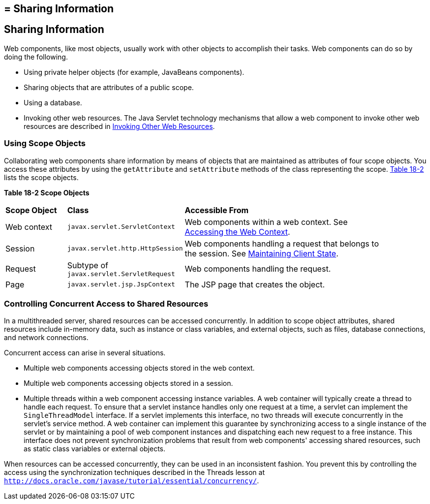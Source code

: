 ## = Sharing Information


[[BNAFO]][[sharing-information]]

Sharing Information
-------------------

Web components, like most objects, usually work with other objects to
accomplish their tasks. Web components can do so by doing the following.

* Using private helper objects (for example, JavaBeans components).
* Sharing objects that are attributes of a public scope.
* Using a database.
* Invoking other web resources. The Java Servlet technology mechanisms
that allow a web component to invoke other web resources are described
in link:servlets007.html#BNAGI[Invoking Other Web Resources].

[[BNAFP]][[using-scope-objects]]

Using Scope Objects
~~~~~~~~~~~~~~~~~~~

Collaborating web components share information by means of objects that
are maintained as attributes of four scope objects. You access these
attributes by using the `getAttribute` and `setAttribute` methods of the
class representing the scope. link:#BNAFQ[Table 18-2] lists the scope
objects.

[[sthref98]][[BNAFQ]]

*Table 18-2 Scope Objects*

[width="90%",cols="15%,25%,50"]
|=======================================================================
|*Scope Object* |*Class* |*Accessible From*
|Web context |`javax.servlet.ServletContext` |Web components within a
web context. See link:servlets008.html#BNAGL[Accessing the Web Context].

|Session |`javax.servlet.http.HttpSession` |Web components handling a
request that belongs to the session. See
link:servlets009.html#BNAGM[Maintaining Client State].

|Request |Subtype of `javax.servlet.ServletRequest` |Web components
handling the request.

|Page |`javax.servlet.jsp.JspContext` |The JSP page that creates the
object.
|=======================================================================


[[BNAFS]][[controlling-concurrent-access-to-shared-resources]]

Controlling Concurrent Access to Shared Resources
~~~~~~~~~~~~~~~~~~~~~~~~~~~~~~~~~~~~~~~~~~~~~~~~~

In a multithreaded server, shared resources can be accessed
concurrently. In addition to scope object attributes, shared resources
include in-memory data, such as instance or class variables, and
external objects, such as files, database connections, and network
connections.

Concurrent access can arise in several situations.

* Multiple web components accessing objects stored in the web context.
* Multiple web components accessing objects stored in a session.
* Multiple threads within a web component accessing instance variables.
A web container will typically create a thread to handle each request.
To ensure that a servlet instance handles only one request at a time, a
servlet can implement the `SingleThreadModel` interface. If a servlet
implements this interface, no two threads will execute concurrently in
the servlet's service method. A web container can implement this
guarantee by synchronizing access to a single instance of the servlet or
by maintaining a pool of web component instances and dispatching each
new request to a free instance. This interface does not prevent
synchronization problems that result from web components' accessing
shared resources, such as static class variables or external objects.

When resources can be accessed concurrently, they can be used in an
inconsistent fashion. You prevent this by controlling the access using
the synchronization techniques described in the Threads lesson at
`http://docs.oracle.com/javase/tutorial/essential/concurrency/`.
